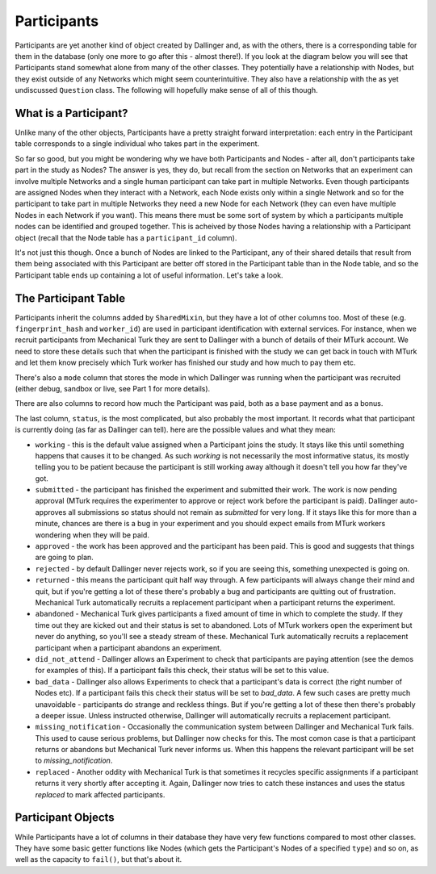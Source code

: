 Participants
============

Participants are yet another kind of object created by Dallinger and, as with the others, there is a corresponding table for them in the database (only one more to go after this - almost there!). If you look at the diagram below you will see that Participants stand somewhat alone from many of the other classes. They potentially have a relationship with Nodes, but they exist outside of any Networks which might seem counterintuitive. They also have a relationship with the as yet undiscussed ``Question`` class. The following will hopefully make sense of all of this though.

.. figure:: _static/class_chart.jpg
   :alt: 

What is a Participant?
----------------------

Unlike many of the other objects, Participants have a pretty straight forward interpretation: each entry in the Participant table corresponds to a single individual who takes part in the experiment.

So far so good, but you might be wondering why we have both Participants and Nodes - after all, don't participants take part in the study as Nodes? The answer is yes, they do, but recall from the section on Networks that an experiment can involve multiple Networks and a single human participant can take part in multiple Networks. Even though participants are assigned Nodes when they interact with a Network, each Node exists only within a single Network and so for the participant to take part in multiple Networks they need a new Node for each Network (they can even have multiple Nodes in each Network if you want). This means there must be some sort of system by which a participants multiple nodes can be identified and grouped together. This is acheived by those Nodes having a relationship with a Participant object (recall that the Node table has a ``participant_id`` column).

It's not just this though. Once a bunch of Nodes are linked to the Participant, any of their shared details that result from them being associated with this Participant are better off stored in the Participant table than in the Node table, and so the Participant table ends up containing a lot of useful information. Let's take a look.

The Participant Table
---------------------

Participants inherit the columns added by ``SharedMixin``, but they have a lot of other columns too. Most of these (e.g. ``fingerprint_hash`` and ``worker_id``) are used in participant identification with external services. For instance, when we recruit participants from Mechanical Turk they are sent to Dallinger with a bunch of details of their MTurk account. We need to store these details such that when the participant is finished with the study we can get back in touch with MTurk and let them know precisely which Turk worker has finished our study and how much to pay them etc.

There's also a ``mode`` column that stores the mode in which Dallinger was running when the participant was recruited (either debug, sandbox or live, see Part 1 for more details).

There are also columns to record how much the Participant was paid, both as a base payment and as a bonus.

The last column, ``status``, is the most complicated, but also probably the most important. It records what that participant is currently doing (as far as Dallinger can tell). here are the possible values and what they mean:

- ``working`` - this is the default value assigned when a Participant joins the study. It stays like this until something happens that causes it to be changed. As such `working` is not necessarily the most informative status, its mostly telling you to be patient because the participant is still working away although it doesn't tell you how far they've got.

- ``submitted`` - the participant has finished the experiment and submitted their work. The work is now pending approval (MTurk requires the experimenter to approve or reject work before the participant is paid). Dallinger auto-approves all submissions so status should not remain as  `submitted` for very long. If it stays like this for more than a minute, chances are there is a bug in your experiment and you should expect emails from MTurk workers wondering when they will be paid.

- ``approved`` - the work has been approved and the participant has been paid. This is good and suggests that things are going to plan.

- ``rejected`` - by default Dallinger never rejects work, so if you are seeing this, something unexpected is going on.

- ``returned`` - this means the participant quit half way through. A few participants will always change their mind and quit, but if you're getting a lot of these there's probably a bug and participants are quitting out of frustration. Mechanical Turk automatically recruits a replacement participant when a participant returns the experiment.

- ``abandoned`` - Mechanical Turk gives participants a fixed amount of time in which to complete the study. If they time out they are kicked out and their status is set to abandoned. Lots of MTurk workers open the experiment but never do anything, so you'll see a steady stream of these.  Mechanical Turk automatically recruits a replacement participant when a participant abandons an experiment.

- ``did_not_attend`` - Dallinger allows an Experiment to check that participants are paying attention (see the demos for examples of this). If a participant fails this check, their status will be set to this value.

- ``bad_data`` - Dallinger also allows Experiments to check that a participant's data is correct (the right number of Nodes etc). If a participant fails this check their status will be set to `bad_data`. A few such cases are pretty much unavoidable - participants do strange and reckless things. But if you're getting a lot of these then there's probably a deeper issue. Unless instructed otherwise, Dallinger will automatically recruits a replacement participant.

- ``missing_notification`` - Occasionally the communication system between Dallinger and Mechanical Turk fails. This used to cause serious problems, but Dallinger now checks for this. The most comon case is that a participant returns or abandons but Mechanical Turk never informs us. When this happens the relevant participant will be set to `missing_notification`.

- ``replaced`` - Another oddity with Mechanical Turk is that sometimes it recycles specific assignments if a participant returns it very shortly after accepting it. Again, Dallinger now tries to catch these instances and uses the status `replaced` to mark affected participants.

Participant Objects
-------------------

While Participants have a lot of columns in their database they have very few functions compared to most other classes. They have some basic getter functions like Nodes (which gets the Participant's Nodes of a specified ``type``) and so on, as well as the capacity to ``fail()``, but that's about it.
